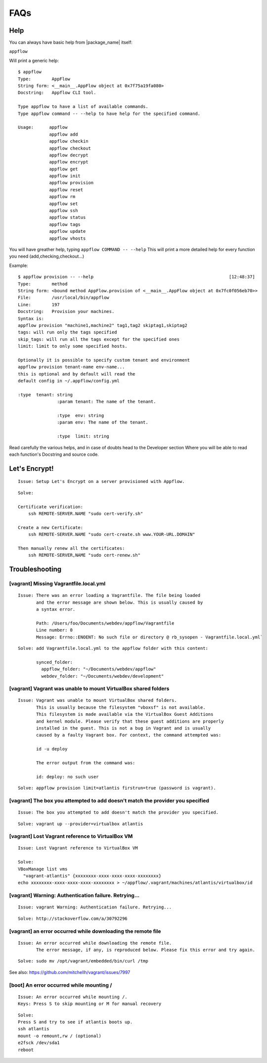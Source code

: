FAQs
====

Help
~~~~

You can always have basic help from |package_name| itself:

``appflow``

Will print a generic help:

::

    $ appflow
    Type:        AppFlow
    String form: <__main__.AppFlow object at 0x7f75a19fa080>
    Docstring:   Appflow CLI tool.

    Type appflow to have a list of available commands.
    Type appflow command -- --help to have help for the specified command.

    Usage:      appflow 
                appflow add
                appflow checkin
                appflow checkout
                appflow decrypt
                appflow encrypt
                appflow get
                appflow init
                appflow provision
                appflow reset
                appflow rm
                appflow set
                appflow ssh
                appflow status
                appflow tags
                appflow update
                appflow vhosts

You will have greather help, typing
``appflow COMMAND -- --help``
This will print a more detailed help for every function you need (add,checking,checkout...)

Example:

::

    $ appflow provision -- --help                                                    [12:48:37]
    Type:        method
    String form: <bound method AppFlow.provision of <__main__.AppFlow object at 0x7fc0f056eb70>>
    File:        /usr/local/bin/appflow
    Line:        197
    Docstring:   Provision your machines.
    Syntax is:
    appflow provision "machine1,machine2" tag1,tag2 skiptag1,skiptag2
    tags: will run only the tags specified
    skip_tags: will run all the tags except for the specified ones
    limit: limit to only some specified hosts.

    Optionally it is possible to specify custom tenant and environment
    appflow provision tenant-name env-name...
    this is optional and by default will read the
    default config in ~/.appflow/config.yml

    :type  tenant: string
                   :param tenant: The name of the tenant.

                   :type  env: string
                   :param env: The name of the tenant.

                   :type  limit: string

Read carefully the various helps, and in case of doubts head to the Developer section
Where you will be able to read each function's Docstring and source code.

Let's Encrypt!
~~~~~~~~~~~~~~

::

    Issue: Setup Let's Encrypt on a server provisioned with Appflow.

::

    Solve:

    Certificate verification:
        ssh REMOTE-SERVER.NAME "sudo cert-verify.sh"

    Create a new Certificate:
        ssh REMOTE-SERVER.NAME "sudo cert-create.sh www.YOUR-URL.DOMAIN"

    Then manually renew all the certificates:
        ssh REMOTE-SERVER,NAME "sudo cert-renew.sh"


Troubleshooting
~~~~~~~~~~~~~~~

[vagrant] Missing Vagrantfile.local.yml
^^^^^^^^^^^^^^^^^^^^^^^^^^^^^^^^^^^^^^^

::

    Issue: There was an error loading a Vagrantfile. The file being loaded
           and the error message are shown below. This is usually caused by
           a syntax error.

           Path: /Users/foo/Documents/webdev/appflow/Vagrantfile
           Line number: 0
           Message: Errno::ENOENT: No such file or directory @ rb_sysopen - Vagrantfile.local.yml`

::

    Solve: add Vagrantfile.local.yml to the appflow folder with this content:

           synced_folder:
             appflow_folder: "~/Documents/webdev/appflow"
             webdev_folder: "~/Documents/webdev/development"

[vagrant] Vagrant was unable to mount VirtualBox shared folders
^^^^^^^^^^^^^^^^^^^^^^^^^^^^^^^^^^^^^^^^^^^^^^^^^^^^^^^^^^^^^^^

::

    Issue: Vagrant was unable to mount VirtualBox shared folders.
           This is usually because the filesystem "vboxsf" is not available.
           This filesystem is made available via the VirtualBox Guest Additions
           and kernel module. Please verify that these guest additions are properly
           installed in the guest. This is not a bug in Vagrant and is usually
           caused by a faulty Vagrant box. For context, the command attempted was:

           id -u deploy

           The error output from the command was:

           id: deploy: no such user

::

    Solve: appflow provision limit=atlantis firstrun=true (password is vagrant).

[vagrant] The box you attempted to add doesn't match the provider you specified
^^^^^^^^^^^^^^^^^^^^^^^^^^^^^^^^^^^^^^^^^^^^^^^^^^^^^^^^^^^^^^^^^^^^^^^^^^^^^^^

::

    Issue: The box you attempted to add doesn't match the provider you specified.

::

    Solve: vagrant up --provider=virtualbox atlantis

[vagrant] Lost Vagrant reference to VirtualBox VM
^^^^^^^^^^^^^^^^^^^^^^^^^^^^^^^^^^^^^^^^^^^^^^^^^

::

    Issue: Lost Vagrant reference to VirtualBox VM

    Solve:
    VBoxManage list vms
      "vagrant-atlantis" {xxxxxxxx-xxxx-xxxx-xxxx-xxxxxxxx}
    echo xxxxxxxx-xxxx-xxxx-xxxx-xxxxxxxx > ~/appflow/.vagrant/machines/atlantis/virtualbox/id

[vagrant] Warning: Authentication failure. Retrying...
^^^^^^^^^^^^^^^^^^^^^^^^^^^^^^^^^^^^^^^^^^^^^^^^^^^^^^

::

    Issue: vagrant Warning: Authentication failure. Retrying...

::

    Solve: http://stackoverflow.com/a/30792296

[vagrant] an error occurred while downloading the remote file
^^^^^^^^^^^^^^^^^^^^^^^^^^^^^^^^^^^^^^^^^^^^^^^^^^^^^^^^^^^^^

::

    Issue: An error occurred while downloading the remote file.
           The error message, if any, is reproduced below. Please fix this error and try again.

::

    Solve: sudo mv /opt/vagrant/embedded/bin/curl /tmp

See also: https://github.com/mitchellh/vagrant/issues/7997

[boot] An error occurred while mounting /
^^^^^^^^^^^^^^^^^^^^^^^^^^^^^^^^^^^^^^^^^

::

    Issue: An error occurred while mounting /.
    Keys: Press S to skip mounting or M for manual recovery

::

    Solve:
    Press S and try to see if atlantis boots up.
    ssh atlantis
    mount -o remount,rw / (optional)
    e2fsck /dev/sda1
    reboot
